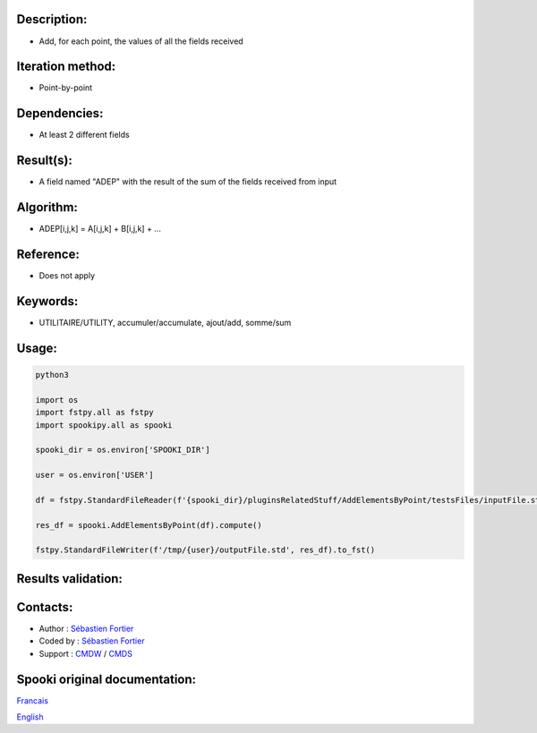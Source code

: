Description:
~~~~~~~~~~~~

-  Add, for each point, the values of all the fields received

Iteration method:
~~~~~~~~~~~~~~~~~

-  Point-by-point

Dependencies:
~~~~~~~~~~~~~

-  At least 2 different fields

Result(s):
~~~~~~~~~~

-  A field named "ADEP" with the result of the sum of the fields
   received from input

Algorithm:
~~~~~~~~~~

-  ADEP[i,j,k] = A[i,j,k] + B[i,j,k] + ...

Reference:
~~~~~~~~~~

-  Does not apply

Keywords:
~~~~~~~~~

-  UTILITAIRE/UTILITY, accumuler/accumulate, ajout/add, somme/sum

Usage:
~~~~~~



.. code:: python

   python3
   
   import os
   import fstpy.all as fstpy
   import spookipy.all as spooki

   spooki_dir = os.environ['SPOOKI_DIR']

   user = os.environ['USER']

   df = fstpy.StandardFileReader(f'{spooki_dir}/pluginsRelatedStuff/AddElementsByPoint/testsFiles/inputFile.std').to_pandas()

   res_df = spooki.AddElementsByPoint(df).compute()

   fstpy.StandardFileWriter(f'/tmp/{user}/outputFile.std', res_df).to_fst()

Results validation:
~~~~~~~~~~~~~~~~~~~

Contacts:
~~~~~~~~~

-  Author : `Sébastien Fortier <https://wiki.cmc.ec.gc.ca/wiki/User:Fortiers>`__
-  Coded by : `Sébastien Fortier <https://wiki.cmc.ec.gc.ca/wiki/User:Fortiers>`__
-  Support : `CMDW <https://wiki.cmc.ec.gc.ca/wiki/CMDW>`__ /
   `CMDS <https://wiki.cmc.ec.gc.ca/wiki/CMDS>`__


Spooki original documentation:
~~~~~~~~~~~~~~~~~~~~~~~~~~~~~~

`Francais <http://web.science.gc.ca/~spst900/spooki/doc/master/spooki_french_doc/html/pluginAddElementsByPoint.html>`_

`English <http://web.science.gc.ca/~spst900/spooki/doc/master/spooki_english_doc/html/pluginAddElementsByPoint.html>`_
